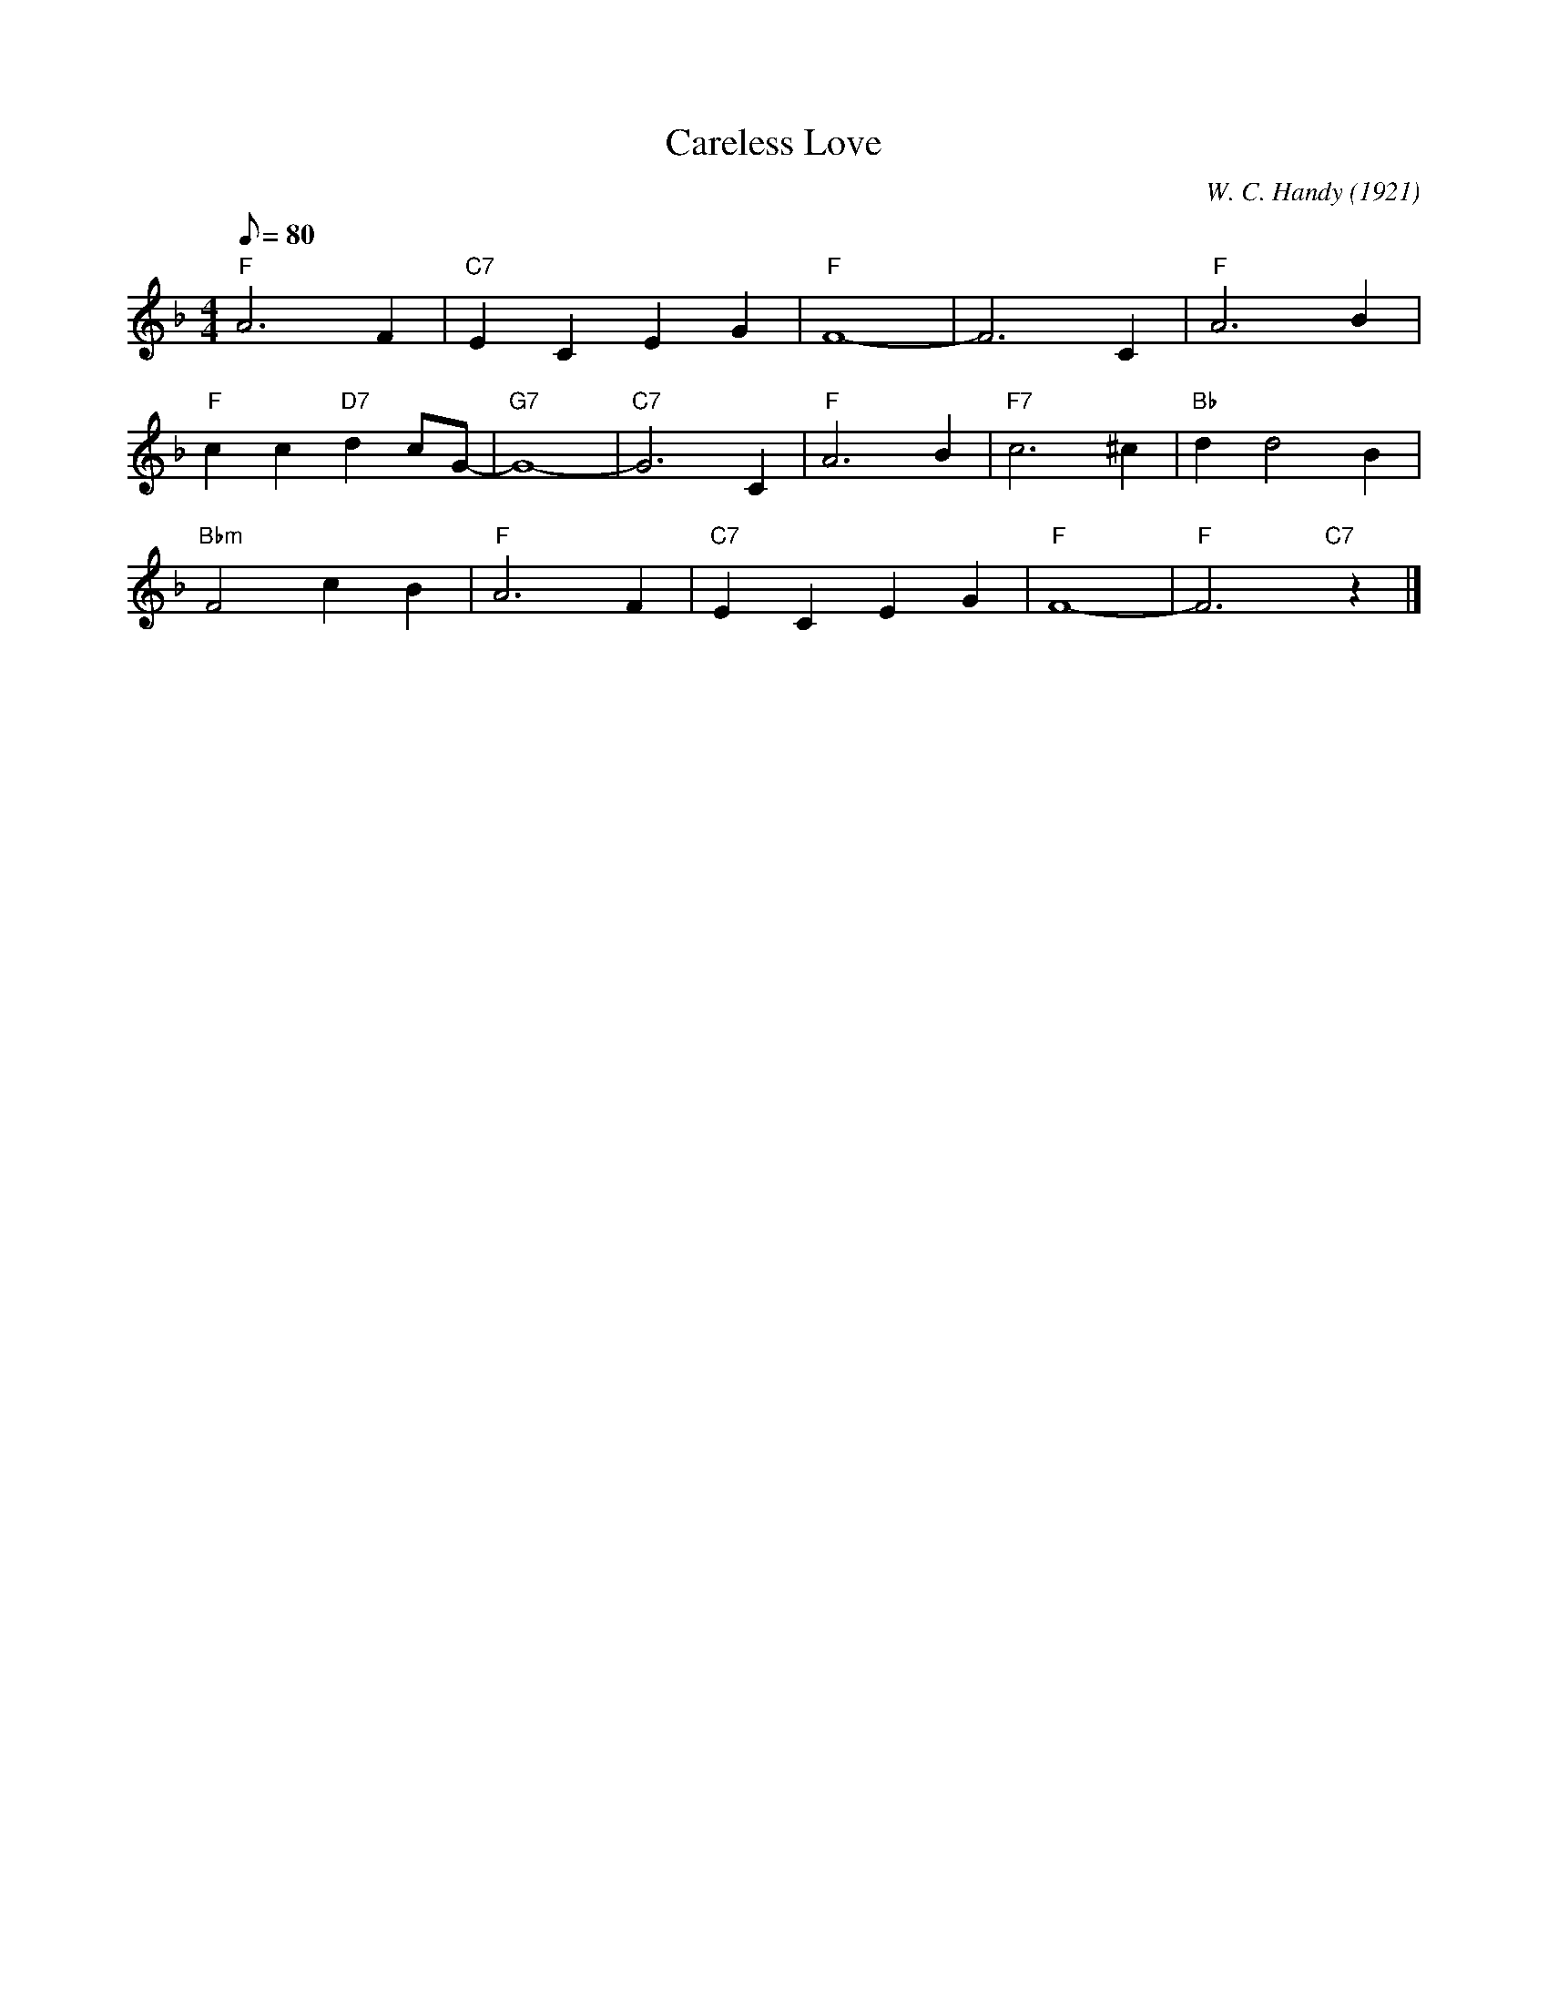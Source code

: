 X:1
T:Careless Love
C:W. C. Handy (1921)
M:4/4
L:1/8
F:https://www.youtube.com/watch?v=3tk5-xDqwD0
R:traditional
Q:80
K:F
"F" A6 F2 | "C7" E2 C2 E2 G2 | "F" F8-|F6 C2 | "F" A6 B2 |
"F" c2 c2 "D7" d2 cG-|"G7"G8-|"C7"G6 C2 | "F" A6 B2 | "F7" c6 ^c2 | "Bb" d2 d4 B2 |
"Bbm" F4 c2 B2 | "F" A6 F2 | "C7" E2 C2 E2 G2 | "F" F8- | "F" F6 "C7"y z2 |]